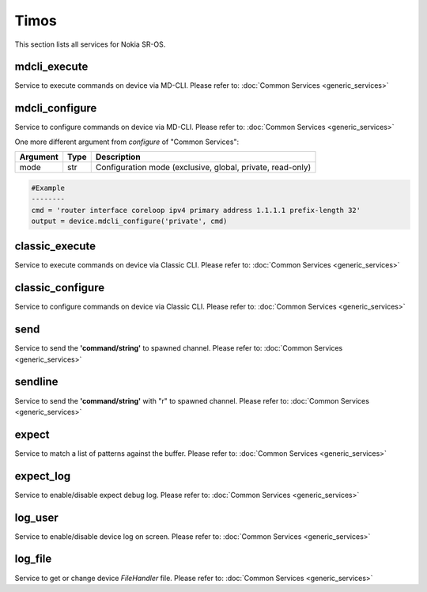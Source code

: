 Timos
=====
This section lists all services for Nokia SR-OS.

mdcli_execute
-------------
Service to execute commands on device via MD-CLI.
Please refer to:
:doc:`Common Services  <generic_services>`

mdcli_configure
---------------
Service to configure commands on device via MD-CLI.
Please refer to:
:doc:`Common Services  <generic_services>`

One more different argument from `configure` of "Common Services":

=========  =====    ===========================================================
Argument   Type     Description
=========  =====    ===========================================================
mode       str      Configuration mode (exclusive, global, private, read-only)
=========  =====    ===========================================================

.. code-block:: python

        #Example
        --------
        cmd = 'router interface coreloop ipv4 primary address 1.1.1.1 prefix-length 32'
        output = device.mdcli_configure('private', cmd)

classic_execute
---------------
Service to execute commands on device via Classic CLI.
Please refer to:
:doc:`Common Services  <generic_services>`

classic_configure
-----------------
Service to configure commands on device via Classic CLI.
Please refer to:
:doc:`Common Services  <generic_services>`

send
----
Service to send the **'command/string'** to spawned channel.
Please refer to:
:doc:`Common Services  <generic_services>`

sendline
--------
Service to send the **'command/string'** with "\r" to spawned channel.
Please refer to:
:doc:`Common Services  <generic_services>`

expect
------
Service to match a list of patterns against the buffer.
Please refer to:
:doc:`Common Services  <generic_services>`

expect_log
----------
Service to enable/disable expect debug log.
Please refer to:
:doc:`Common Services  <generic_services>`

log_user
--------
Service to enable/disable device log on screen.
Please refer to:
:doc:`Common Services  <generic_services>`

log_file
--------
Service to get or change device `FileHandler` file.
Please refer to:
:doc:`Common Services  <generic_services>`
